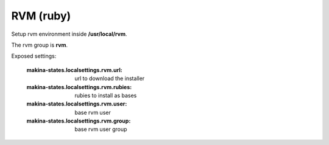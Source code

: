 RVM (ruby)
============

Setup rvm environment inside **/usr/local/rvm**.

The rvm group is **rvm**.


Exposed settings:

    :makina-states.localsettings.rvm.url: url to download the installer
    :makina-states.localsettings.rvm.rubies: rubies to install as bases
    :makina-states.localsettings.rvm.user: base rvm user
    :makina-states.localsettings.rvm.group: base rvm user group

